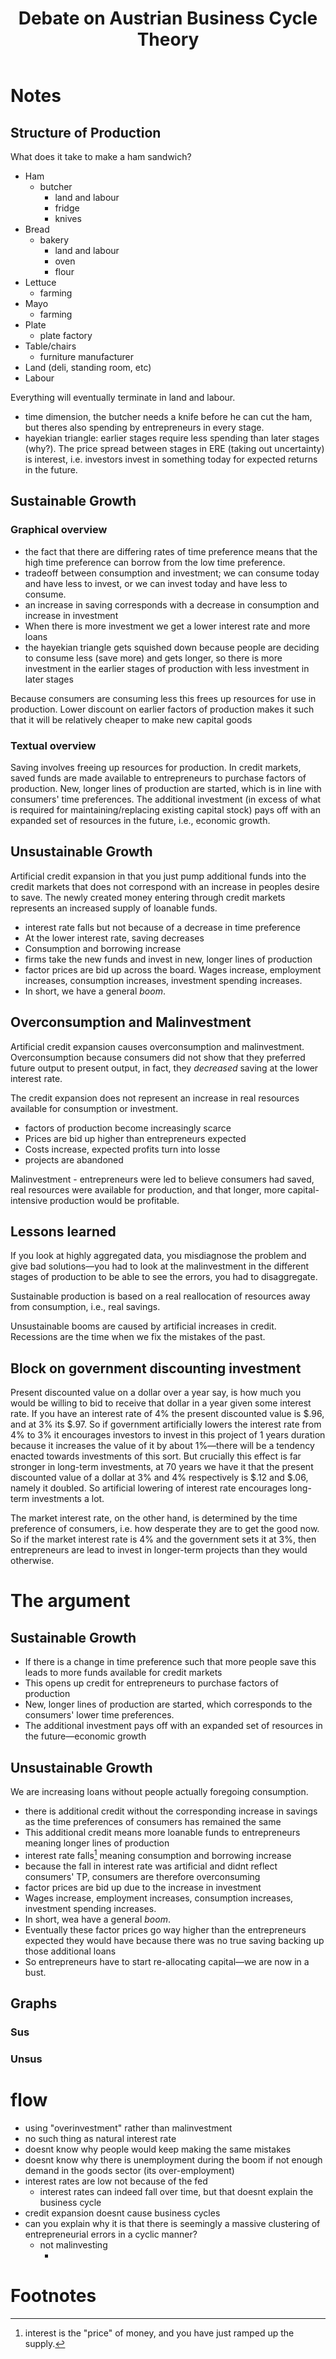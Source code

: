 #+TITLE: Debate on Austrian Business Cycle Theory

* Notes
** Structure of Production
What does it take to make a ham sandwich?
+ Ham
  + butcher
    + land and labour
    + fridge
    + knives
+ Bread
  + bakery
    + land and labour
    + oven
    + flour
+ Lettuce
  + farming
+ Mayo
  + farming
+ Plate
  + plate factory
+ Table/chairs
  + furniture manufacturer
+ Land (deli, standing room, etc)
+ Labour
Everything will eventually terminate in land and labour.
+ time dimension, the butcher needs a knife before he can cut the ham, but theres also spending by entrepreneurs in every stage.
+ hayekian triangle: earlier stages require less spending than later stages (why?). The price spread between stages in ERE (taking out uncertainty) is interest, i.e. investors invest in something today for expected returns in the future.
** Sustainable Growth
*** Graphical overview
+ the fact that there are differing rates of time preference means that the high time preference can borrow from the low time preference.
+ tradeoff between consumption and investment; we can consume today and have less to invest, or we can invest today and have less to consume.
+ an increase in saving corresponds with a decrease in consumption and increase in investment
+ When there is more investment we get a lower interest rate and more loans
+ the hayekian triangle gets squished down because people are deciding to consume less (save more) and gets longer, so there is more investment in the earlier stages of production with less investment in later stages

[[./graphs.png]]

Because consumers are consuming less this frees up resources for use in production. Lower discount on earlier factors of production makes it such that it will be relatively cheaper to make new capital goods
*** Textual overview
Saving involves freeing up resources for production. In credit markets, saved funds are made available to entrepreneurs to purchase factors of production. New, longer lines of production are started, which is in line with consumers' time preferences. The additional investment (in excess of what is required for maintaining/replacing existing capital stock) pays off with an expanded set of resources in the future, i.e., economic growth.
** Unsustainable Growth
Artificial credit expansion in that you just pump additional funds into the credit markets that does not correspond with an increase in peoples desire to save. The newly created money entering through credit markets represents an increased supply of loanable funds.
+ interest rate falls but not because of a decrease in time preference
+ At the lower interest rate, saving decreases
+ Consumption and borrowing increase
+ firms take the new funds and invest in new, longer lines of production
+ factor prices are bid up across the board. Wages increase, employment increases, consumption increases, investment spending increases.
+ In short, we have a general /boom/.
** Overconsumption and Malinvestment
Artificial credit expansion causes overconsumption and malinvestment. Overconsumption because consumers did not show that they preferred future output to present output, in fact, they /decreased/ saving at the lower interest rate.

The credit expansion does not represent an increase in real resources available for consumption or investment.
+ factors of production become increasingly scarce
+ Prices are bid up higher than entrepreneurs expected
+ Costs increase, expected profits turn into losse
+ projects are abandoned

Malinvestment - entrepreneurs were led to believe consumers had saved, real resources were available for production, and that longer, more capital-intensive production would be profitable.

** Lessons learned
If you look at highly aggregated data, you misdiagnose the problem and give bad solutions---you had to look at the malinvestment in the different stages of production to be able to see the errors, you had to disaggregate.

Sustainable production is based on a real reallocation of resources away from consumption, i.e., real savings.

Unsustainable booms are caused by artificial increases in credit. Recessions are the time when we fix the mistakes of the past.
** Block on government discounting investment
Present discounted value on a dollar over a year say, is how much you would be willing to bid to receive that dollar in a year given some interest rate. If you have an interest rate of 4% the present discounted value is $.96, and at 3% its $.97. So if government artificially lowers the interest rate from 4% to 3% it encourages investors to invest in this project of 1 years duration because it increases the value of it by about 1%---there will be a tendency enacted towards investments of this sort. But crucially this effect is far stronger in long-term investments, at 70 years we have it that the present discounted value of a dollar at 3% and 4% respectively is $.12 and $.06, namely it doubled. So artificial lowering of interest rate encourages long-term investments a lot.

The market interest rate, on the other hand, is determined by the time preference of consumers, i.e. how desperate they are to get the good now. So if the market interest rate is 4% and the government sets it at 3%, then entrepreneurs are lead to invest in longer-term projects than they would otherwise.

* The argument
** Sustainable Growth
+ If there is a change in time preference such that more people save this leads to more funds available for credit markets
+ This opens up credit for entrepreneurs to purchase factors of production
+ New, longer lines of production are started, which corresponds to the consumers' lower time preferences.
+ The additional investment pays off with an expanded set of resources in the future---economic growth
** Unsustainable Growth
We are increasing loans without people actually foregoing consumption.
+ there is additional credit without the corresponding increase in savings as the time preferences of consumers has remained the same
+ This additional credit means more loanable funds to entrepreneurs meaning longer lines of production
+ interest rate falls[fn:1] meaning consumption and borrowing increase
+ because the fall in interest rate was artificial and didnt reflect consumers' TP, consumers are therefore overconsuming
+ factor prices are bid up due to the increase in investment
+ Wages increase, employment increases, consumption increases, investment spending increases.
+ In short, wea have a general /boom/.
+ Eventually these factor prices go way higher than the entrepreneurs expected they would have because there was no true saving backing up those additional loans
+ So entrepreneurs have to start re-allocating capital---we are now in a bust.
** Graphs
*** Sus
[[./graphs.png]]
*** Unsus
[[./graphs1.png]]

* flow
+ using "overinvestment" rather than malinvestment
+ no such thing as natural interest rate
+ doesnt know why people would keep making the same mistakes
+ doesnt know why there is unemployment during the boom if not enough demand in the goods sector (its over-employment)
+ interest rates are low not because of the fed
  + interest rates can indeed fall over time, but that doesnt explain the business cycle
+ credit expansion doesnt cause business cycles
+ can you explain why it is that there is seemingly a massive clustering of entrepreneurial errors in a cyclic manner?
  + not malinvesting
    +
* Footnotes

[fn:1]interest is the "price" of money, and you have just ramped up the supply.
